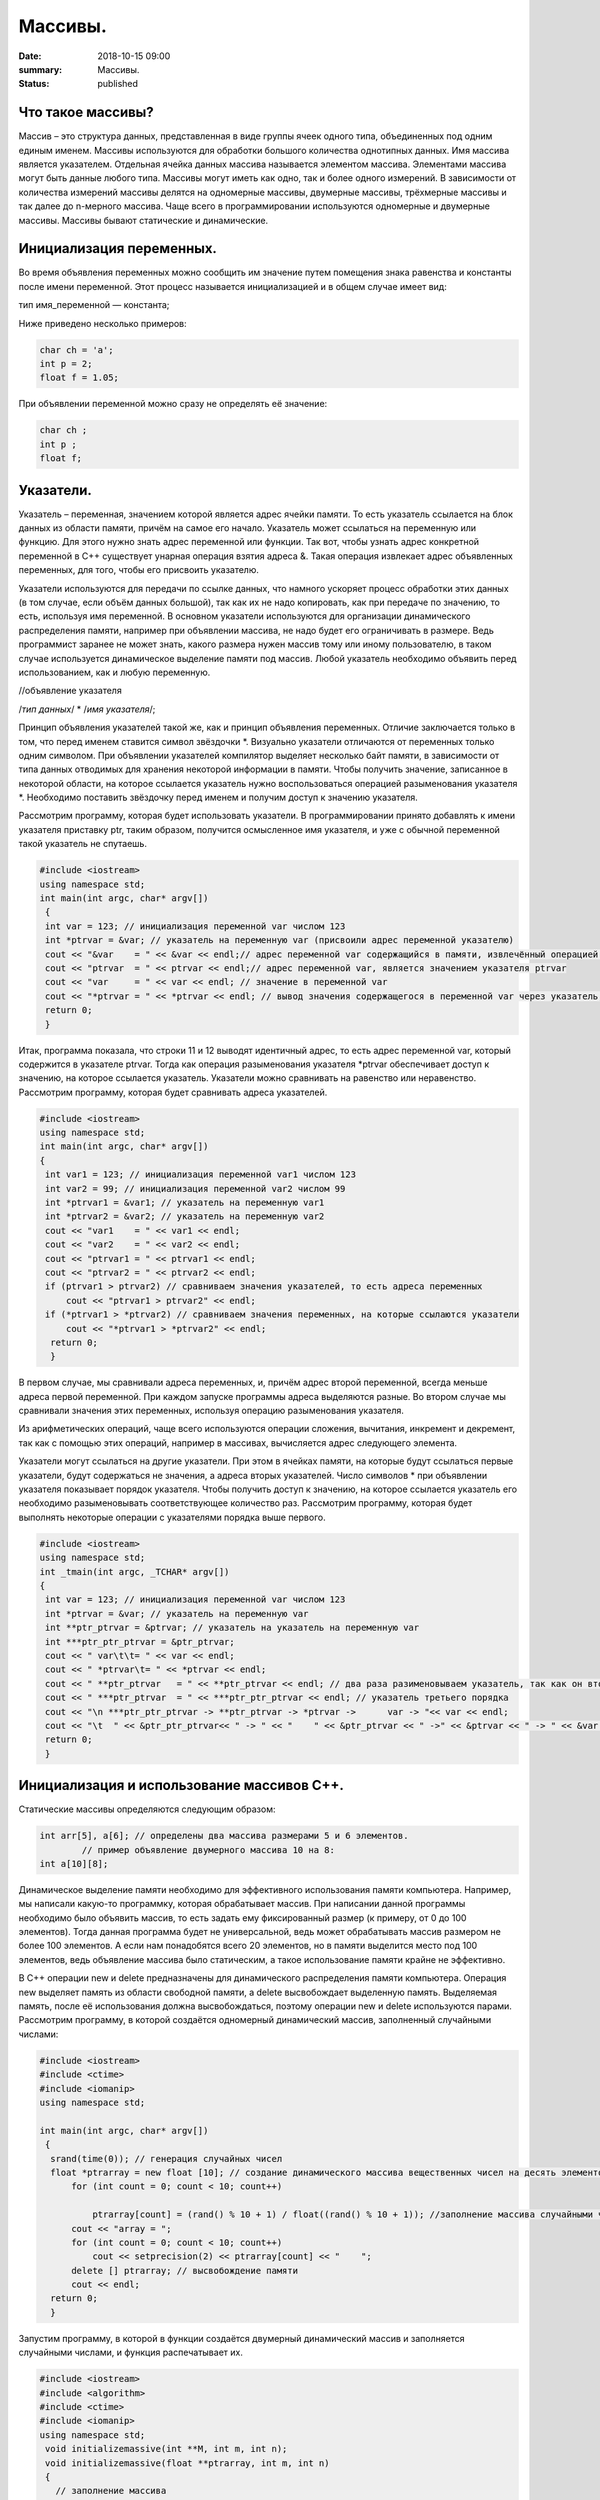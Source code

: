 Массивы.
########


:date: 2018-10-15 09:00
:summary: Массивы.
:status: published 

.. default-role:: code









Что такое массивы?
==================





Массив – это структура данных, представленная в виде группы ячеек одного типа, объединенных под одним единым именем. 
Массивы используются для обработки большого количества однотипных данных. Имя массива является указателем.
Отдельная ячейка данных массива называется элементом массива.  Элементами массива могут быть  данные любого типа. 
Массивы могут иметь как одно, так и более одного измерений. В зависимости от количества измерений массивы делятся на 
одномерные массивы, двумерные массивы, трёхмерные массивы и так далее до n-мерного массива. 
Чаще всего в программировании используются одномерные и двумерные массивы. Массивы бывают статические и динамические.





Инициализация переменных.
=========================





Во время объявления переменных можно сообщить им значение путем помещения знака равенства и константы после имени переменной. 
Этот процесс называется инициализацией и в общем случае имеет вид:

тип имя_переменной — константа;

Ниже приведено несколько примеров:

.. code-block:: c

  char ch = 'а';
  int p = 2;
  float f = 1.05;

При объявлении переменной можно сразу не определять её значение:

.. code-block:: c

  char ch ; 
  int p ; 
  float f;


Указатели.
==========





Указатель – переменная, значением которой является адрес ячейки памяти. То есть указатель ссылается на блок данных  из 
области памяти, причём на самое его начало. Указатель может ссылаться на переменную или функцию. Для этого нужно знать
адрес переменной или функции. Так вот, чтобы узнать адрес конкретной переменной в С++ существует унарная операция взятия
адреса &. Такая операция извлекает адрес объявленных переменных, для того, чтобы его присвоить указателю.

Указатели используются для передачи по ссылке данных, что намного ускоряет процесс обработки этих данных (в том случае, 
если объём данных большой), так как их не надо копировать, как при передаче по значению, то есть, используя имя переменной.
В основном указатели используются для организации динамического распределения памяти, например при объявлении массива,
не надо будет его ограничивать в размере. Ведь программист заранее не может знать, какого размера нужен массив тому
или иному пользователю, в таком случае используется динамическое выделение памяти под массив. Любой указатель 
необходимо объявить перед использованием, как и любую переменную.

//объявление указателя

/*тип данных*/  * /*имя указателя*/;

Принцип объявления указателей такой же, как и принцип объявления переменных. Отличие заключается только в том, что перед именем
ставится символ звёздочки \*. Визуально указатели отличаются от переменных только одним символом. При объявлении указателей
компилятор выделяет несколько байт памяти, в зависимости от типа данных отводимых для хранения некоторой информации в памяти.
Чтобы получить значение, записанное в некоторой области, на которое ссылается указатель нужно воспользоваться операцией
разыменования указателя \*. Необходимо поставить звёздочку перед именем и получим доступ к значению указателя. 

Рассмотрим программу, которая будет использовать указатели.
В программировании принято добавлять к имени указателя приставку ptr, таким образом, получится осмысленное имя указателя, 
и уже с обычной переменной такой указатель не спутаешь. 

.. code-block:: c

   #include <iostream>
   using namespace std;
   int main(int argc, char* argv[])
    {
    int var = 123; // инициализация переменной var числом 123
    int *ptrvar = &var; // указатель на переменную var (присвоили адрес переменной указателю)
    cout << "&var    = " << &var << endl;// адрес переменной var содержащийся в памяти, извлечённый операцией взятия адреса 
    cout << "ptrvar  = " << ptrvar << endl;// адрес переменной var, является значением указателя ptrvar 
    cout << "var     = " << var << endl; // значение в переменной var
    cout << "*ptrvar = " << *ptrvar << endl; // вывод значения содержащегося в переменной var через указатель, операцией разыменования указателя
    return 0;
    }

Итак, программа показала, что строки 11 и 12 выводят идентичный адрес, то есть адрес переменной var, который содержится 
в указателе ptrvar. Тогда как операция разыменования указателя \*ptrvar обеспечивает доступ к значению, на которое
ссылается указатель. Указатели можно сравнивать на равенство или неравенство. Рассмотрим программу, которая будет
сравнивать адреса указателей.

.. code-block:: c

   #include <iostream>
   using namespace std;
   int main(int argc, char* argv[])
   {
    int var1 = 123; // инициализация переменной var1 числом 123
    int var2 = 99; // инициализация переменной var2 числом 99
    int *ptrvar1 = &var1; // указатель на переменную var1
    int *ptrvar2 = &var2; // указатель на переменную var2
    cout << "var1    = " << var1 << endl;
    cout << "var2    = " << var2 << endl;
    cout << "ptrvar1 = " << ptrvar1 << endl;
    cout << "ptrvar2 = " << ptrvar2 << endl;
    if (ptrvar1 > ptrvar2) // сравниваем значения указателей, то есть адреса переменных
        cout << "ptrvar1 > ptrvar2" << endl;
    if (*ptrvar1 > *ptrvar2) // сравниваем значения переменных, на которые ссылаются указатели
        cout << "*ptrvar1 > *ptrvar2" << endl;
     return 0;
     }

В первом случае, мы сравнивали адреса  переменных, и, причём адрес второй переменной, всегда меньше адреса первой переменной. 
При каждом запуске программы адреса выделяются разные. Во втором случае мы сравнивали значения этих переменных, используя 
операцию разыменования указателя.

Из арифметических операций, чаще всего используются операции сложения, вычитания, инкремент и декремент, так как 
с помощью этих операций, например в массивах, вычисляется адрес следующего элемента.

Указатели могут ссылаться на другие указатели. При этом в ячейках памяти, на которые будут ссылаться первые указатели, 
будут содержаться не значения, а адреса вторых указателей. Число символов * при объявлении указателя показывает 
порядок указателя. Чтобы получить доступ к значению, на которое ссылается указатель его необходимо разыменовывать
соответствующее количество раз. Рассмотрим программу, которая будет выполнять некоторые операции с указателями порядка выше первого.

.. code-block:: c

   #include <iostream>
   using namespace std;
   int _tmain(int argc, _TCHAR* argv[])
   {
    int var = 123; // инициализация переменной var числом 123
    int *ptrvar = &var; // указатель на переменную var
    int **ptr_ptrvar = &ptrvar; // указатель на указатель на переменную var
    int ***ptr_ptr_ptrvar = &ptr_ptrvar;
    cout << " var\t\t= " << var << endl;
    cout << " *ptrvar\t= " << *ptrvar << endl;
    cout << " **ptr_ptrvar   = " << **ptr_ptrvar << endl; // два раза разименовываем указатель, так как он второго порядка 
    cout << " ***ptr_ptrvar  = " << ***ptr_ptr_ptrvar << endl; // указатель третьего порядка
    cout << "\n ***ptr_ptr_ptrvar -> **ptr_ptrvar -> *ptrvar ->      var -> "<< var << endl;
    cout << "\t  " << &ptr_ptr_ptrvar<< " -> " << "    " << &ptr_ptrvar << " ->" << &ptrvar << " -> " << &var << " -> " << var << endl;
    return 0;
    }


Инициализация и использование массивов C++.
===========================================

Статические массивы определяются следующим образом:


.. code-block:: c

  int arr[5], a[6]; // определены два массива размерами 5 и 6 элементов.
          // пример объявление двумерного массива 10 на 8:
  int a[10][8];


Динамическое выделение памяти необходимо для эффективного использования памяти компьютера. 
Например, мы написали какую-то программку, которая обрабатывает массив. При написании данной 
программы необходимо было объявить массив, то есть задать ему фиксированный размер (к примеру, от 0 до 100 элементов).
Тогда данная программа будет не универсальной, ведь может обрабатывать массив размером не более 100 элементов. 
А если нам понадобятся всего 20 элементов, но в памяти выделится место под 100 элементов, ведь 
объявление массива было статическим, а такое использование памяти крайне не эффективно.

В С++ операции new и delete предназначены для динамического распределения памяти компьютера.
Операция new  выделяет память из области свободной памяти, а delete высвобождает выделенную память.
Выделяемая память, после её использования должна высвобождаться, поэтому операции new и delete используются парами.
Рассмотрим программу, в которой создаётся одномерный динамический массив, заполненный случайными числами:


.. code-block:: c

  #include <iostream>
  #include <ctime> 
  #include <iomanip> 
  using namespace std;
  
  int main(int argc, char* argv[])
   {
    srand(time(0)); // генерация случайных чисел
    float *ptrarray = new float [10]; // создание динамического массива вещественных чисел на десять элементов
        for (int count = 0; count < 10; count++) 

            ptrarray[count] = (rand() % 10 + 1) / float((rand() % 10 + 1)); //заполнение массива случайными числами с масштабированием от 1 до 10
        cout << "array = ";
        for (int count = 0; count < 10; count++)
            cout << setprecision(2) << ptrarray[count] << "    ";
        delete [] ptrarray; // высвобождение памяти 
        cout << endl;
    return 0;
    }

  
Запустим программу, в которой в функции создаётся двумерный динамический массив и заполняется случайными числами, 
и функция распечатывает их.

.. code-block:: c

  #include <iostream>
  #include <algorithm>
  #include <ctime>
  #include <iomanip>
  using namespace std;
   void initializemassive(int **M, int m, int n);
   void initializemassive(float **ptrarray, int m, int n)
   {
     // заполнение массива 
    for (int count_row = 0; count_row < 2; count_row++) 
        for (int count_column = 0; count_column < 5; count_column++) 
            ptrarray[count_row][count_column] = (rand() % 10 + 1) / float((rand() % 10 + 1)); //заполнение массива случайными числами с масштабированием от 1 до 10
    // вывод массива 
    for (int count_row = 0; count_row < 2; count_row++) 
    {
        for (int count_column = 0; count_column < 5; count_column++) 
            cout << setw(4) <<setprecision(2) << ptrarray[count_row][count_column] << "   ";
        cout << endl;
    }
   }

    int main()
   {
     srand(time(0)); // генерация случайных чисел
    // динамическое создание двумерного массива вещественных чисел на десять элементов
    float **ptrarray = new float* [2]; // две строки в массиве
    for (int count = 0; count < 2; count++)
        ptrarray[count] = new float [5]; // и пять столбцов
    initializemassive (ptrarray, 2, 5);

    // удаление двумерного динамического массива
    for (int count = 0; count < 2; count++) 
        delete []ptrarray[count];
    return 0;
    }





Упражнение 1. 
=============

Напишите программу, которая создаёт одномерный статический массив размером 10 элементов из целых чисел и заполняет его нулями.
Выведите этот массив в файл “out.txt”. Напоминание работы с файлами:


.. code-block:: c

  ofstream   fout("out.txt");  
  fout << “hello world”;   fout.close();
  ifstream  fin("out.txt ");
  char  a1, b1, c1;
  fin >> a1 >>b1 >> c1; 
  fin.close();  


Упражнение 2.
=============

1)	Напишите программу, которая создаёт двумерный статический массив размером 10 на 20 элементов из целых чисел и заполняет его нулями.

2)	 Напишите программу, которая создаёт двумерный динамический массив размером 10 на 20 элементов из целых чисел и заполняет его нулями.


Упражнение 3.
=============

Напишите программу, которая создаёт двумерный динамический массив, определяет его размеры случайными числами от 2 до 10 
и заполняет случайными числами от -5 до 5.


Упражнение 4. 
=============



Вводится натуральное число A > 0. Требуется вывести такое минимально возможное нечётное натуральное число K, 
при котором сумма 1×2 + 3×4 + … + K×(K+1) окажется больше A. Напишите решение с помощью отдельной функции.



Упражнение 5. 
=============

Написать программу, при выполнении которой с клавиатуры считывается положительное целое число N, не превосходящее 109,
и определяется сумма цифр этого числа. Напишите решение с помощью отдельной функции.


Упражнение 6. 
=============

Написать программу, при выполнении которой с клавиатуры считывается натуральное число x, не превосходящее 1000, 
и выводится количество единиц в двоичной записи этого числа. Напишите решение с помощью отдельной функции.



Упражнение 7. 
=============



Факториалом натурального числа n (обозначается n!) называется произведение всех натуральных чисел от 1 до n.
Дано целое положительное число A. 
Необходимо вывести минимальное натуральное K, для которого 1! + 2! + … + K! > A.
Для решения этой задачи напишите программу с помощью отдельной функции.



Упражнение 8. 
=============

Вводится натуральное число A > 0. Разложить на множители число А и сохранить все простые множители в массив. 
Выведите этот массив на экран.



Алгоритм Евклида нахождения НОД (наибольшего общего делителя).
==============================================================



Даны два целых неотрицательных числа a и b. Требуется найти их наибольший общий делитель, т.е. наибольшее число, 
которое является делителем одновременно и a, и b. На английском языке "наибольший общий делитель" пишется 
"greatest common divisor", и распространённым его обозначением является gcd.
Когда оно из чисел равно нулю, а другое отлично от нуля, их наибольшим общим делителем, согласно определению, 
будет это второе число. Когда оба числа равны нулю, результат не определён (подойдёт любое число), 
мы положим в этом случае наибольший общий делитель равным нулю. Поэтому можно говорить о таком правиле: если 
одно из чисел равно нулю, то их наибольший общий делитель равен второму числу.


Данный алгоритм был впервые описан в книге Евклида "Начала" (около 300 г. до н.э.), хотя, вполне возможно, 
этот алгоритм имеет более раннее происхождение.

Функция, описанная ниже, реализует его :



.. code-block:: c

  int gcd (int a, int b) {
	while (b) {
		a %= b;
		swap (a, b);
	}
	return a;
  }



        

Функция  swap (a, b) определена в  <algorithm>. Она меняет местами значения a и b. 

Вычисление наименьшего общего кратного (least common multiplier, lcm) сводится к вычислению gcd следующим простым утверждением:

gcd(a, b) ×lcm(a, b) = a×b.

Таким образом, НОК также можно вычислить с помощью алгоритма Евклида:


.. code-block:: c

  int lcm (int a, int b) {
    	return a / gcd (a, b) * b;
  }

        
Здесь выгодно сначала поделить на gcd, а только потом домножать на b, поскольку
это поможет избежать переполнений в некоторых случаях.


Числа Фибоначчи.
================



Числа Фибоначчи — математическая последовательность, каждый член которой является суммой двух предыдущих:

F(n) = F(n-1) + F(n-2). 

Сам Фибоначчи упоминал эти числа в связи с такой задачей:
"Человек посадил пару кроликов в загон, 
окруженный со всех сторон стеной. Сколько пар кроликов за год может произвести на свет эта пара,
если известно, что каждый месяц, начиная со второго, каждая пара кроликов производит на свет одну пару?". 

Индийские математики Гопала и Хемачандра упоминали числа этой последовательности в связи с количеством 
ритмических рисунков, образующихся в результате чередования долгих и кратких слогов в стихах или 
сильных и слабых долей в музыке. Число таких рисунков, имеющих в целом n долей, равно Fn.

Числа Фибоначчи появляются и в работе Кеплера 1611 года, который размышлял о числах, встречающихся 
в природе (работа "О шестиугольных снежинках").

Интересен пример растения — тысячелистника, у которого число стеблей (а значит и цветков) всегда есть число Фибоначчи.
Причина этого проста: будучи изначально с единственным стеблем, этот стебель затем делится на два, затем 
от главного стебля ответвляется ещё один, затем первые два стебля снова разветвляются, затем все стебли, 
кроме двух последних, разветвляются, и так далее. Таким образом, каждый стебель после своего появления 
"пропускает" одно разветвление, а затем начинает делиться на каждом уровне разветвлений, что и даёт в результате числа Фибоначчи.
Вообще говоря, у многих цветов (например, лилий) число лепестков является тем или иным числом Фибоначчи.

Также в ботанике известно явление ''филлотаксиса''. В качестве примера можно привести расположение семечек
подсолнуха: если посмотреть сверху на их расположение, то можно увидеть одновременно две серии спиралей
(как бы наложенных друг на друга): одни закручены по часовой стрелке, другие — против. Оказывается, что
число этих спиралей примерно совпадает с двумя последовательными числами Фибоначчи: 34 и 55 или 89 и 144. 
Аналогичные факты верны и для некоторых других цветов, а также для сосновых шишек, брокколи, ананасов, и т.д.

Для многих растений (по некоторым данным, 90% из них) верен и такой интересный факт.
Рассмотрим какой-нибудь лист, и будем спускаться от него вниз до тех пор, пока не достигнем листа, 
расположенного на стебле точно так же (т.е. направленного точно в ту же сторону). Попутно будем считать
все листья, попадавшиеся нам (т.е. расположенные по высоте между стартовым и конечным), но расположенными
по-другому. Нумеруя их, мы будем постепенно совершать витки вокруг стебля (поскольку листья расположены
на стебле по спирали). В зависимости от того, совершать витки по часовой стрелке или против, будет 
получаться разное число витков. Но оказывается, что число витков, совершённых нами по часовой стрелке, 
число витков, совершённых против часовой стрелки, и число встреченных листьев образуют 3 последовательных числа Фибоначчи.

По отношению к алгоритму Евклида числа Фибоначчи обладают тем замечательным свойством, что они
являются наихудшими входными данными для этого алгоритма.



Решето Эратосфена.
==================

Решето Эратосфена — алгоритм нахождения всех простых чисел до некоторого целого числа N, который
приписывают древнегреческому математику Эратосфену Киренскому. Название алгоритма говорит о принципе
его работы, то есть решето подразумевает фильтрацию, в данном случае фильтрацию всех чисел за 
исключением простых. По мере обработки массива чисел нужные числа (простые) остаются, а ненужные 
(составные) исключаются.

Сама проблема получения простых чисел занимает ключевое место в математике, на ней основаны некоторые
криптографические алгоритмы, например RSA.

Для нахождения всех простых чисел не больше заданного числа N нужно выполнить следующие шаги:

•	Заполнить массив из N элементов целыми числами подряд от 2 до N.

•	Присвоить переменной p значение 2 (первого простого числа).

•	Удалить из массива числа от p^2 до N с шагом p (это будут числа кратные p: p^2, p^2+p, p^2+2p и т. д.).

•	Найти первое не удаленное число в массиве, большее p, и присвоить значению переменной p это число.

•	Повторять два предыдущих шага пока это возможно.

Все оставшиеся в массиве числа являются простыми числами от 2 до N.

Пример реализации на С++:



.. code-block:: c

  #include <iostream>
    using namespace std;
    int main()
  {
  int n;
  cout << "n= ";
  cin >> n;
  int *a = new int[n + 1];
  for (int i = 0; i < n + 1; i++)
    a[i] = i;
  for (int p = 2; p < n + 1; p++)
   {
    if (a[p] != 0)
    {
     cout << a[p] << endl;
     for (int j = p*p; j < n + 1; j += p)
         a[j] = 0;
    }
   }
  }


Упражнение 9.
=============

Напишите функцию, которая вычисляет простые числа от 2 до N, и возвращает их в виде  массива чисел,
используя решето Эратосфена. Для написания программы можно использовать код, который был приведён выше.

Упражнение 10.
==============

Дан массив, содержащий 2017 положительных целых чисел, не превышающих 10000. Необходимо найти
и вывести сумму таких элементов этого массива, шестнадцатеричная запись которых содержит 
ровно три знака, причём последний из них – буква от A до F. Например, для массива из 4 
элементов, содержащего числа 522, 4095, 296, 205, ответ будет равен 4617: в шестнадцатеричной
системе эти числа записываются как 20A, FFF, 128, CD; первые два подходят, в третьем – 
последняя цифра не записывается буквой, в четвёртом – меньше трёх знаков. Если таких чисел в массиве нет, сумма равна 0.

Упражнение 11. 
==============

Дан массив, содержащий неотрицательные целые числа, не превышающие 10 000. 
В массиве присутствуют чётные и нечётные числа. Необходимо вывести:

- минимальный чётный элемент, если количество чётных не больше, чем нечётных;

- минимальный нечётный элемент, если количество нечётных меньше, чем чётных.

Например, для массива из шести элементов, равных соответственно 4, 6, 12, 17, 9, 8, ответом будет 9

— наименьшее нечётное число, поскольку нечётных чисел в этом массиве меньше. 

В следующих задачах требуется придумать решение, не использующее массивы для запоминания всей 
входной последовательности. Программа должна генерировать входную последовательность с помощью 
псевдослучайных чисел, и они должны сразу обрабатываться. Количество этих чисел равно N = 1000 + x,
где х – случайное число от 0 до 1000. Ответ нужно записывать в файл “out.txt”. 

Упражнение 12. 
==============

Дается последовательность чисел. нужно определить, сколько есть пар чисел, в которых есть хотя бы одно число, оканчивающееся на "3". 


Упражнение 13. 
==============

На вход программы поступает последовательность из N целых положительных чисел, все числа в последовательности различны.
Рассматриваются все пары различных элементов последовательности (элементы пары не обязаны стоять в
последовательности рядом, порядок элементов в паре не важен). Необходимо определить количество пар,
для которых произведение элементов делится на 26. 

Упражнение 14.
==============

По каналу связи передаётся последовательность положительных целых чисел Х(1), Х(2), ... все числа 
не превышают 1000, их количество заранее неизвестно. Каждое число передаётся в виде отдельной 
текстовой строки, содержащей десятичную запись числа. Признаком конца передаваемой последовательности является число 0.

Участок последовательности от элемента Х(T) до элемента X(T+N) называется подъёмом, если на этом участке
каждое следующее число больше или равно предыдущему, причем участок нельзя расширить, то есть:
 
1) Т = 1 или Х(T-1) > Х(T);


2) X(T+N) — последний элемент последовательности или X(T+N) > X(T+N+1). Высотой подъёма называется 
разность X(T+N) − Х(T). Подъём считается значительным, если высота подъёма больше величины минимального элемента этого подъема.

Напишите программу, которая вычисляет количество значительных подъемов в заданной последовательности.
Программа должна вывести результаты в форме:

Получено чисел: ...           

Найдено значительных подъемов: ...

Упражнение 15. 
==============

Радиотелескоп пытается получать и анализировать сигналы, поступающие из различных участков космоса, 
при этом различные шумы переводятся в последовательность целых неотрицательных чисел. Чисел может 
быть очень  много, но не может быть меньше трёх. Все числа различны. Хотя бы одно из чисел нечётно. 

В данных, полученных из одного участка, выделяется основное подмножество чисел. 
Это непустое подмножество чисел (в него могут войти как одно число, так и все поступившие числа), 
такое, что их сумма нечётна и максимальна среди всех возможных непустых подмножеств с нечётной суммой. 
Если таких подмножеств несколько, то из них выбирается то подмножество, которое содержит наименьшее количество элементов. 

Упражнение 16. 
==============

На вход программе подается последовательность целых чисел. В первой строке сообщается количество чисел N, 
во второй строке идут сами числа.  Требуется написать программу, которая будет выводить на экран числа в 
следующем порядке: сначала отрицательные числа, потом положительные. При этом должно сохраняться исходное 
взаимное положение чисел, как положительных, так и отрицательных.


Упражнение 17. 
==============

На плоскости дан набор точек с целочисленными координатами. Необходимо найти такой треугольник 
наибольшей площади с вершинами в этих точках, у которого нет общих точек с осью Ох, а одна из сторон лежит на оси Оу.

Напишите эффективную, в том числе по памяти, программу, которая будет решать эту задачу. 
Размер памяти, которую использует Ваша программа, не должен зависеть от количества точек. 

Описание входных данных

В первой строке вводится одно целое положительное число - количество точек N.
Каждая из следующих N строк содержит два целых числа - сначала координата х, затем координата у очередной точки.
Числа разделены пробелом.

Описание выходных данных

Программа должна вывести одно число - максимальную площадь треугольника, удовлетворяющего условиям задачи. 
Если такого треугольника не существует, программа должна вывести ноль.

 Пример входных данных

8

0 -10

0 2

4 0

3 3

0 7

0 4

5 5

-9 9

Пример выходных данных для приведённого выше примера входных данных: 22.5


Дополнительные задачи повышенной сложности. 
===========================================

Бинарное возведение в степень — это приём, позволяющий возводить в степень.

Более того, описываемый приём применим к любой ассоциативной операции, а не только к умножению чисел. 
Наиболее очевидное обобщение — на остатки по некоторому модулю (очевидно, ассоциативность сохраняется). 
Следующим по "популярности" является обобщение на произведение матриц (его ассоциативность общеизвестна).


.. code-block:: c

  int binpow (int a, int n) {
	int res = 1;
	while (n)
		if (n & 1) {
			res *= a;  	--n;
		}
		else {
			a *= a;
			n >>= 1; // вместо деления на 2 можно делать битовый сдвиг
		}
	return res;
   }



Задача 1. 
=========

Матричная формула для чисел Фибоначчи: [ F(n-2) , F(n-1) ] × [ 0 , 1 ; 1 , 1 ]   = [ F(n-1) , F(n) ].

Значит, для нахождения n-го числа надо возвести матрицу [0 , 1 ; 1 , 1] в степень n.

Используя бинарное возведение в степень, написать функцию, вычисляющую  эти числа.


Задача 2. 
=========

Даны n точек Pi, и даны m преобразований, которые надо применить к каждой из этих точек.
Каждое преобразование — это либо сдвиг на заданный вектор, либо масштабирование 
(умножение координат на заданные коэффициенты), либо вращение вокруг заданной оси 
на заданный угол. Кроме того, имеется составная операция циклического повторения: 
она имеет вид "повторить заданное число раз заданный список преобразований" (операции 
циклического повторения могут вкладываться друг в друга).

Напишите функции, реализующие всё это.

Требуется вычислить результат применения указанных операций ко всем точкам эффективно, т.е.
с помощью алгоритма бинарного возведения в степень.

Задача 3. 
=========

Дан неориентированный граф G с n вершинами, и дано число k. Требуется для каждой пары вершин  i и j найти 
количество путей между ними, содержащих ровно k рёбер.

Указание:  задача решается с помощью бинарного возведения в степень матрицы смежности графа,
однако вместо обычной операции перемножения двух матриц следует использовать модифицированную: 
вместо умножений берётся сумма, а вместо суммирования — взятие минимума. Матрица смежности графа G с
конечным числом вершин n (пронумерованных числами от 1 до n) — это квадратная матрица A размера n, 
в которой значение элемента a(i, j) равно числу рёбер из i-й вершины графа в j-ю вершину.

Задача 4. 
=========

Троичная сбалансированная система счисления — это нестандартная позиционная система счисления. Основание
системы равно 3, однако она отличается от обычной троичной системы тем, что цифрами являются -1, 0, 1. 
Поскольку использовать -1 для одной цифры очень неудобно, то обычно принимают какое-то специальное обозначение.
Условимся здесь обозначать её буквой x. Троичная сбалансированная система счисления позволяет 
записывать отрицательные числа без записи отдельного знака "минус".
Написать функцию, которая переводит число в эту систему счисления, и возвращает её в виде массива символов char. 

Задача 5. 
=========

Диофантово уравнение с двумя неизвестными имеет вид: a×X + b×Y = c.

Общий вид решения этого уравнения: X = X0 + p×t ; Y = Y0 + q×t .

Напишите функцию, которая возвращает решение в общем виде, учесть все случаи.
